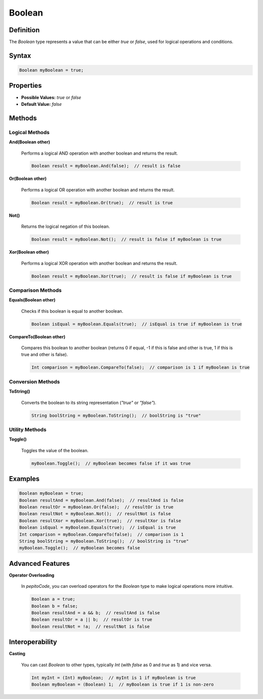 ========
Boolean
========

Definition
==========

The `Boolean` type represents a value that can be either `true` or `false`, used for logical operations and conditions.

Syntax
======

.. code-block:: pepitoCode

   Boolean myBoolean = true;

Properties
==========

- **Possible Values:** `true` or `false`
- **Default Value:** `false`

Methods
=======

Logical Methods
---------------

**And(Boolean other)**

    Performs a logical AND operation with another boolean and returns the result.

    .. code-block:: pepitoCode

       Boolean result = myBoolean.And(false);  // result is false

**Or(Boolean other)**

    Performs a logical OR operation with another boolean and returns the result.

    .. code-block:: pepitoCode

       Boolean result = myBoolean.Or(true);  // result is true

**Not()**

    Returns the logical negation of this boolean.

    .. code-block:: pepitoCode

       Boolean result = myBoolean.Not();  // result is false if myBoolean is true

**Xor(Boolean other)**

    Performs a logical XOR operation with another boolean and returns the result.

    .. code-block:: pepitoCode

       Boolean result = myBoolean.Xor(true);  // result is false if myBoolean is true

Comparison Methods
------------------

**Equals(Boolean other)**

    Checks if this boolean is equal to another boolean.

    .. code-block:: pepitoCode

       Boolean isEqual = myBoolean.Equals(true);  // isEqual is true if myBoolean is true

**CompareTo(Boolean other)**

    Compares this boolean to another boolean (returns 0 if equal, -1 if this is false and other is true, 1 if this is true and other is false).

    .. code-block:: pepitoCode

       Int comparison = myBoolean.CompareTo(false);  // comparison is 1 if myBoolean is true

Conversion Methods
------------------

**ToString()**

    Converts the boolean to its string representation (`"true"` or `"false"`).

    .. code-block:: pepitoCode

       String boolString = myBoolean.ToString();  // boolString is "true"

Utility Methods
---------------

**Toggle()**

    Toggles the value of the boolean.

    .. code-block:: pepitoCode

       myBoolean.Toggle();  // myBoolean becomes false if it was true

Examples
========

.. code-block:: pepitoCode

   Boolean myBoolean = true;
   Boolean resultAnd = myBoolean.And(false);  // resultAnd is false
   Boolean resultOr = myBoolean.Or(false);  // resultOr is true
   Boolean resultNot = myBoolean.Not();  // resultNot is false
   Boolean resultXor = myBoolean.Xor(true);  // resultXor is false
   Boolean isEqual = myBoolean.Equals(true);  // isEqual is true
   Int comparison = myBoolean.CompareTo(false);  // comparison is 1
   String boolString = myBoolean.ToString();  // boolString is "true"
   myBoolean.Toggle();  // myBoolean becomes false

Advanced Features
=================

**Operator Overloading**

    In `pepitoCode`, you can overload operators for the `Boolean` type to make logical operations more intuitive.

    .. code-block:: pepitoCode

       Boolean a = true;
       Boolean b = false;
       Boolean resultAnd = a && b;  // resultAnd is false
       Boolean resultOr = a || b;  // resultOr is true
       Boolean resultNot = !a;  // resultNot is false

Interoperability
================

**Casting**

    You can cast `Boolean` to other types, typically `Int` (with `false` as 0 and `true` as 1) and vice versa.

    .. code-block:: pepitoCode

       Int myInt = (Int) myBoolean;  // myInt is 1 if myBoolean is true
       Boolean myBoolean = (Boolean) 1;  // myBoolean is true if 1 is non-zero
